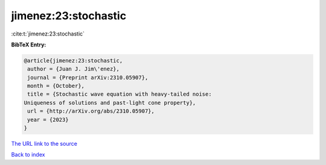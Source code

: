 jimenez:23:stochastic
=====================

:cite:t:`jimenez:23:stochastic`

**BibTeX Entry:**

.. code-block:: bibtex

   @article{jimenez:23:stochastic,
    author = {Juan J. Jim\'enez},
    journal = {Preprint arXiv:2310.05907},
    month = {October},
    title = {Stochastic wave equation with heavy-tailed noise:
   Uniqueness of solutions and past-light cone property},
    url = {http://arXiv.org/abs/2310.05907},
    year = {2023}
   }

`The URL link to the source <ttp://arXiv.org/abs/2310.05907}>`__


`Back to index <../By-Cite-Keys.html>`__
